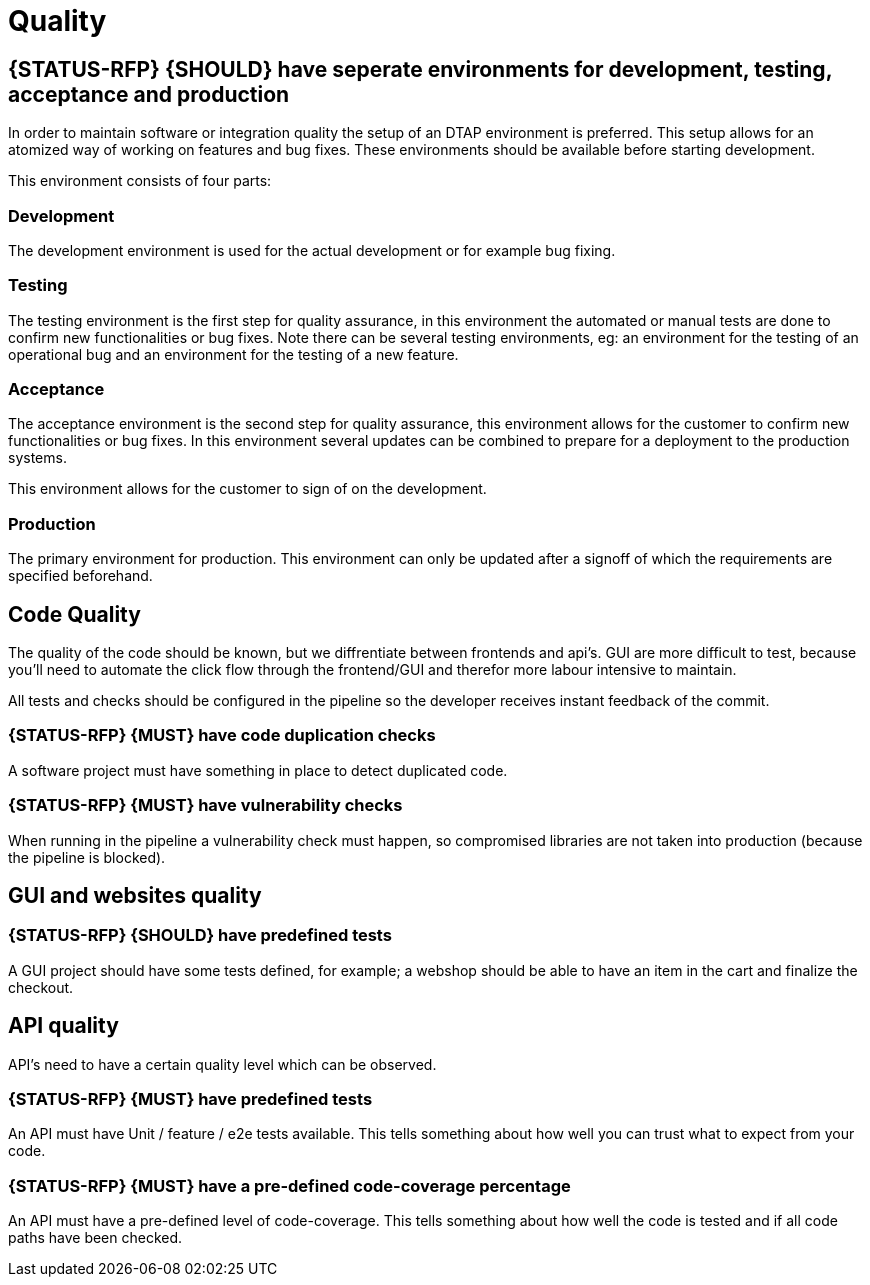 [[quality]]
= Quality

[#294]
== {STATUS-RFP} {SHOULD} have seperate environments for development, testing, acceptance and production

In order to maintain software or integration quality the setup of an DTAP
environment is preferred. This setup allows for an atomized way of working on
features and bug fixes. These environments should be available before starting
development.

This environment consists of four parts:

=== Development

The development environment is used for the actual development or for example
bug fixing.

=== Testing

The testing environment is the first step for quality assurance, in this
environment the automated or manual tests are done to confirm new
functionalities or bug fixes. Note there can be several testing environments,
eg: an environment for the testing of an operational bug and an environment for
the testing of a new feature.

=== Acceptance

The acceptance environment is the second step for quality assurance, this
environment allows for the customer to confirm new functionalities or bug fixes.
In this environment several updates can be combined to prepare for a deployment
to the production systems.

This environment allows for the customer to sign of on the development.

=== Production

The primary environment for production. This environment can only be updated
after a signoff of which the requirements are specified beforehand.

== Code Quality

The quality of the code should be known, but we diffrentiate between frontends and api's. GUI are more difficult to test, because you'll need to automate the click flow through the frontend/GUI and therefor more labour intensive to maintain.

All tests and checks should be configured in the pipeline so the developer receives instant feedback of the commit.

[#299]
=== {STATUS-RFP} {MUST} have code duplication checks

A software project must have something in place to detect duplicated code.

[#300]
=== {STATUS-RFP} {MUST} have vulnerability checks
When running in the pipeline a vulnerability check must happen, so compromised libraries are not taken into production (because the pipeline is blocked).

== GUI and websites quality

[#297]
=== {STATUS-RFP} {SHOULD} have predefined tests
A GUI project should have some tests defined, for example; a webshop should be able to have an item in the cart and finalize the checkout.


== API quality

API's need to have a certain quality level which can be observed.

[#276]
=== {STATUS-RFP} {MUST} have predefined tests

An API must have Unit / feature / e2e tests available. This tells something about how well you can trust what to expect from your code.

[#298]
=== {STATUS-RFP} {MUST} have a pre-defined code-coverage percentage

An API must have a pre-defined level of code-coverage. This tells something about how well the code is tested and if all code paths have been checked.

